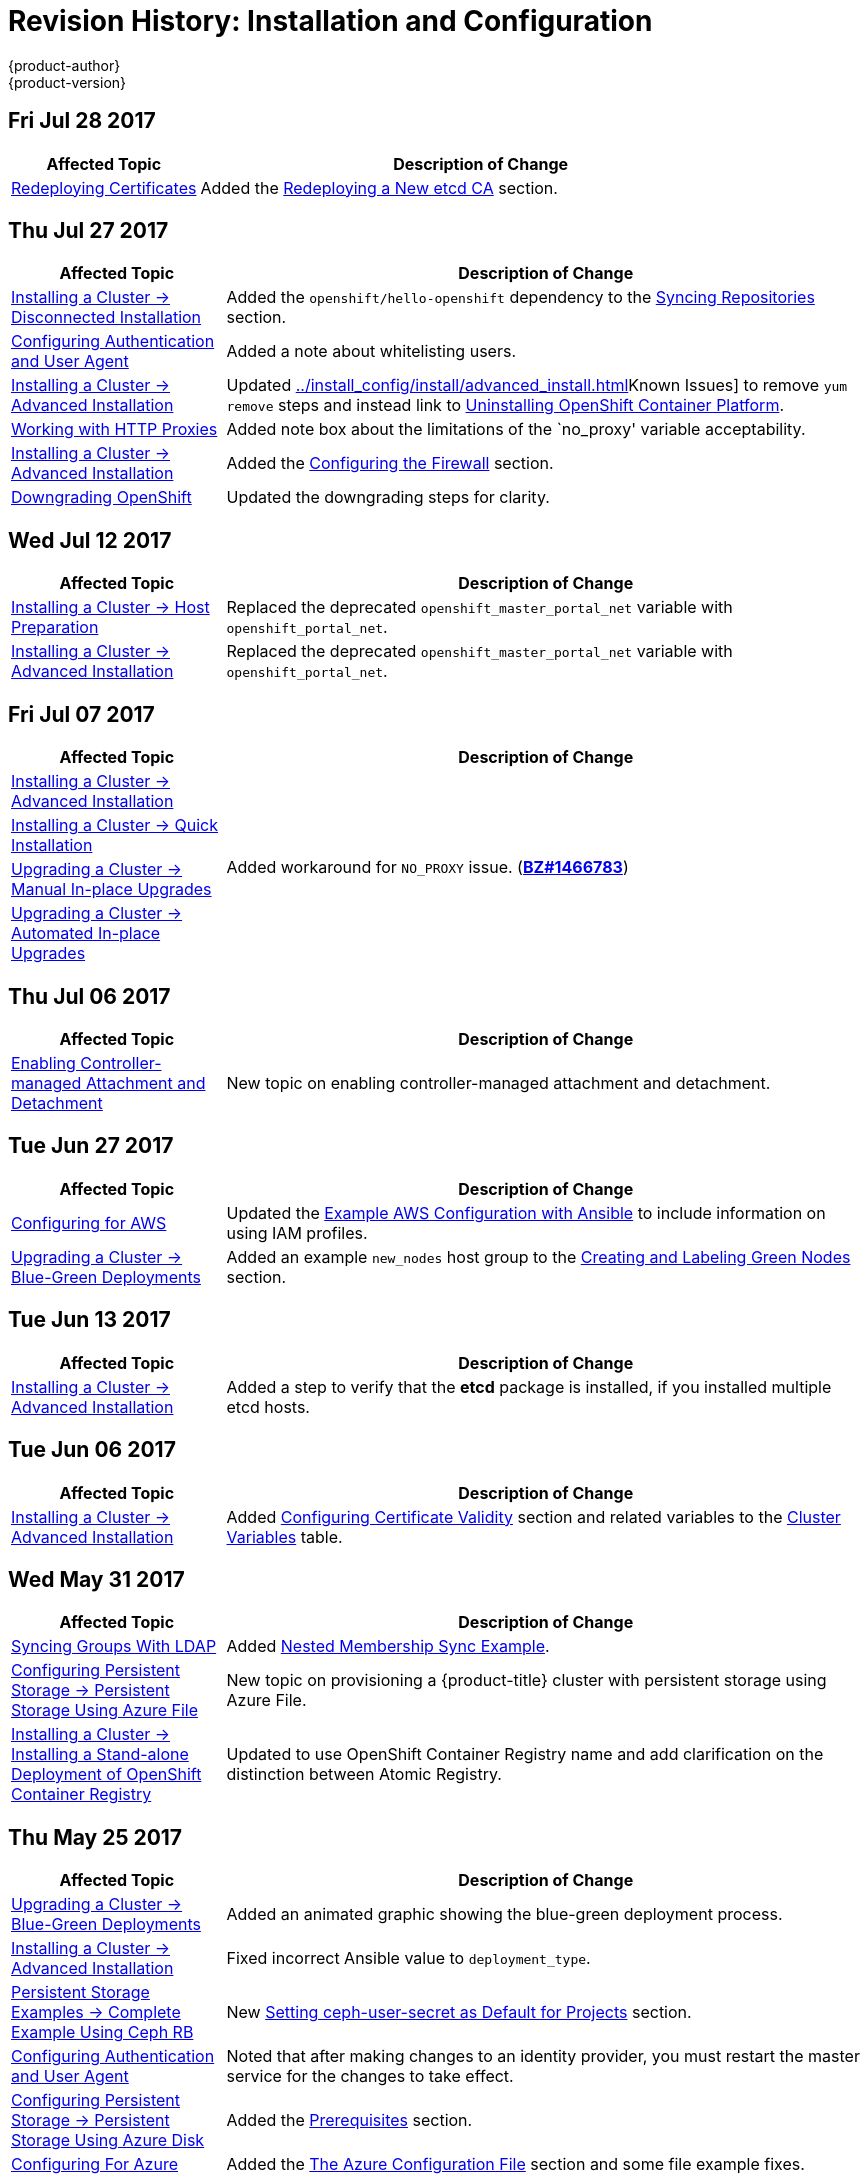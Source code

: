 [[install-config-revhistory-install-config]]
= Revision History: Installation and Configuration
{product-author}
{product-version}
:data-uri:
:icons:
:experimental:

// do-release: revhist-tables
== Fri Jul 28 2017

// tag::install_config_fri_jul_28_2017[]
[cols="1,3",options="header"]
|===

|Affected Topic |Description of Change
//Fri Jul 28 2017
|xref:../install_config/redeploying_certificates.adoc#install-config-redeploying-certificates[Redeploying Certificates]
|Added the xref:../install_config/redeploying_certificates.adoc#redeploying-new-etcd-ca[Redeploying a New etcd CA] section.
 
|===

// end::install_config_fri_jul_28_2017[]

== Thu Jul 27 2017

// tag::install_config_thu_jul_27_2017[]
[cols="1,3",options="header"]
|===

|Affected Topic |Description of Change
//Thu Jul 27 2017
|xref:../install_config/install/disconnected_install.adoc#install-config-install-disconnected-install[Installing a Cluster -> Disconnected Installation]
|Added the `openshift/hello-openshift` dependency to the xref:../install_config/install/disconnected_install.adoc#disconnected-syncing-repos[Syncing Repositories] section.

|xref:../install_config/configuring_authentication.adoc#install-config-configuring-authentication[Configuring Authentication and User Agent]
|Added a note about whitelisting users.

|xref:../install_config/install/advanced_install.adoc#install-config-install-advanced-install[Installing a Cluster -> Advanced Installation]
|Updated xref:../install_config/install/advanced_install.adoc#installer-known-issues[]Known Issues] to remove `yum remove` steps and instead link to xref:../install_config/install/advanced_install.adoc#uninstalling-advanced[Uninstalling OpenShift Container Platform].

|xref:../install_config/http_proxies.adoc#install-config-http-proxies[Working with HTTP Proxies]
|Added note box about the limitations of the `no_proxy' variable acceptability. 

|xref:../install_config/install/advanced_install.adoc#install-config-install-advanced-install[Installing a Cluster -> Advanced Installation]
|Added the xref:../install_config/install/advanced_install.adoc#advanced-install-configuring-firewalls[Configuring the Firewall] section.

|xref:../install_config/downgrade.adoc#install-config-downgrade[Downgrading OpenShift]
|Updated the downgrading steps for clarity.



|===

// end::install_config_thu_jul_27_2017[]
== Wed Jul 12 2017

// tag::install_config_wed_jul_12_2017[]
[cols="1,3",options="header"]
|===

|Affected Topic |Description of Change
//Wed Jul 12 2017
n|xref:../install_config/install/host_preparation.adoc#install-config-install-host-preparation[Installing a Cluster -> Host Preparation]
|Replaced the deprecated `openshift_master_portal_net` variable with `openshift_portal_net`.

|xref:../install_config/install/advanced_install.adoc#install-config-install-advanced-install[Installing a Cluster -> Advanced Installation]
|Replaced the deprecated `openshift_master_portal_net` variable with `openshift_portal_net`.



|===

// end::install_config_wed_jul_12_2017[]

== Fri Jul 07 2017

// tag::install_config_fri_jul_07_2017[]
[cols="1,3",options="header"]
|===

|Affected Topic |Description of Change
//Fri Jul 07 2017

|xref:../install_config/install/advanced_install.adoc#install-config-install-advanced-install[Installing a Cluster -> Advanced Installation]
.4+.^|Added workaround for `NO_PROXY` issue. (link:https://bugzilla.redhat.com/show_bug.cgi?id=1466783[*BZ#1466783*])
|xref:../install_config/install/quick_install.adoc#install-config-install-quick-install[Installing a Cluster -> Quick Installation]
|xref:../install_config/upgrading/manual_upgrades.adoc#install-config-upgrading-manual-upgrades[Upgrading a Cluster -> Manual In-place Upgrades]
|xref:../install_config/upgrading/automated_upgrades.adoc#install-config-upgrading-automated-upgrades[Upgrading a Cluster -> Automated In-place Upgrades]

|===
// end::install_config_fri_jul_07_2017[]

== Thu Jul 06 2017

// tag::install_config_thu_jul_06_2017[]
[cols="1,3",options="header"]
|===

|Affected Topic |Description of Change
//Thu Jul 06 2017

|xref:../install_config/persistent_storage/enabling_controller_attach_detach.adoc#enabling-controller-attach-detach[Enabling Controller-managed Attachment and Detachment]
|New topic on enabling controller-managed attachment and detachment.

|===
// end::install_config_thu_jul_06_2017[]

== Tue Jun 27 2017

// tag::install_config_tue_jun_27_2017[]
[cols="1,3",options="header"]
|===

|Affected Topic |Description of Change
//Tue Jun 27 2017

|xref:../install_config/configuring_aws.adoc#install-config-configuring-aws[Configuring for AWS]
|Updated the xref:../install_config/configuring_aws.adoc#aws-configuring-masters-ansible[Example AWS Configuration with Ansible] to include information on using IAM profiles.

|xref:../install_config/upgrading/blue_green_deployments.adoc#upgrading-blue-green-deployments[Upgrading a Cluster -> Blue-Green Deployments]
|Added an example `new_nodes` host group to the xref:../install_config/upgrading/blue_green_deployments.adoc#blue-green-creating-labeling-green-nodes[Creating and Labeling Green Nodes] section.

|===

// end::install_config_tue_jun_27_2017[]

== Tue Jun 13 2017

// tag::install_config_tue_jun_13_2017[]
[cols="1,3",options="header"]
|===

|Affected Topic |Description of Change
//Tue Jun 13 2017
|xref:../install_config/install/advanced_install.adoc#install-config-install-advanced-install[Installing a Cluster -> Advanced Installation]
|Added a step to verify that the *etcd* package is installed, if you installed multiple etcd hosts.

|===

// end::install_config_tue_jun_13_2017[]
== Tue Jun 06 2017

// tag::install_config_tue_jun_06_2017[]
[cols="1,3",options="header"]
|===

|Affected Topic |Description of Change
//Tue Jun 06 2017
|xref:../install_config/install/advanced_install.adoc#install-config-install-advanced-install[Installing a Cluster -> Advanced Installation]
|Added xref:../install_config/install/advanced_install.adoc#advanced-install-config-certificate-validity[Configuring Certificate Validity] section and related variables to the xref:../install_config/install/advanced_install.adoc#cluster-variables-table[Cluster Variables] table.



|===

// end::install_config_tue_jun_06_2017[]
== Wed May 31 2017

// tag::install_config_wed_may_31_2017[]
[cols="1,3",options="header"]
|===

|Affected Topic |Description of Change
//Wed May 31 2017
|xref:../install_config/syncing_groups_with_ldap.adoc#install-config-syncing-groups-with-ldap[Syncing Groups With LDAP]
|Added xref:../install_config/syncing_groups_with_ldap.adoc#sync-ldap-nested-example[Nested Membership Sync Example].

|xref:../install_config/persistent_storage/persistent_storage_azure_file.adoc#install-config-persistent-storage-persistent-storage-azure-file[Configuring Persistent Storage -> Persistent Storage Using Azure File]
|New topic on provisioning a {product-title} cluster with persistent storage using Azure File.

n|xref:../install_config/install/stand_alone_registry.adoc#install-config-installing-stand-alone-registry[Installing a Cluster -> Installing a Stand-alone Deployment of OpenShift Container Registry]
|Updated to use OpenShift Container Registry name and add clarification on the distinction between Atomic Registry.

|===

// end::install_config_wed_may_31_2017[]
== Thu May 25 2017

// tag::install_config_thu_may_25_2017[]
[cols="1,3",options="header"]
|===

|Affected Topic |Description of Change
//Thu May 25 2017
|xref:../install_config/upgrading/blue_green_deployments.adoc#upgrading-blue-green-deployments[Upgrading a Cluster -> Blue-Green Deployments]
|Added an animated graphic showing the blue-green deployment process.

|xref:../install_config/install/advanced_install.adoc#install-config-install-advanced-install[Installing a Cluster -> Advanced Installation]
|Fixed incorrect Ansible value to `deployment_type`.

|xref:../install_config/storage_examples/ceph_example.adoc#install-config-storage-examples-ceph-example[Persistent Storage Examples -> Complete Example Using Ceph RB]
|New xref:../install_config/storage_examples/ceph_example.adoc#using-ceph-rbd-setting-default-secret[Setting ceph-user-secret as Default for Projects] section.

|xref:../install_config/configuring_authentication.adoc#install-config-configuring-authentication[Configuring Authentication and User Agent]
|Noted that after making changes to an identity provider, you must restart the master service for the changes to take effect.

n|xref:../install_config/persistent_storage/persistent_storage_azure.adoc#install-config-persistent-storage-persistent-storage-azure[Configuring Persistent Storage -> Persistent Storage Using Azure Disk]
|Added the xref:../install_config/persistent_storage/persistent_storage_azure.adoc#azure-prerequisites[Prerequisites] section.

|xref:../install_config/configuring_azure.adoc#install-config-configuring-azure[Configuring For Azure]
|Added the xref:../install_config/configuring_azure.adoc#azure-configuration-file[The Azure Configuration File] section and some file example fixes.

|xref:../install_config/http_proxies.adoc#install-config-http-proxies[Working with HTTP Proxies]
|Added the xref:../install_config/http_proxies.adoc#using-maven-behind-a-proxy[Using Maven Behind a Proxy] section.



|===

// end::install_config_thu_may_25_2017[]

== Mon May 15 2017

// tag::install_config_mon_may_15_2017[]
[cols="1,3",options="header"]
|===

|Affected Topic |Description of Change
//Mon May 15 2017

|xref:../install_config/upgrading/index.adoc#install-config-upgrading-index[Upgrading a Cluster -> Overview]
|Added clarification that nodes and masters are forward and backward compatible across one minor version.

|xref:../install_config/master_node_configuration.adoc#install-config-master-node-configuration[Master and Node Configuration]
|Added information about `openshift_master_audit_config` to the xref:../install_config/master_node_configuration.adoc#master-node-config-audit-config[Audit Configuration] section.

|===

// end::install_config_mon_may_15_2017[]

== Mon May 08 2017

// tag::install_config_mon_may_08_2017[]
[cols="1,3",options="header"]
|===

|Affected Topic |Description of Change
//Mon May 08 2017
.3+|xref:../install_config/install/advanced_install.adoc#install-config-install-advanced-install[Installing a Cluster -> Advanced Installation]
|Added a xref:../install_config/install/advanced_install.adoc#advanced-install-deployment-types[Configuring Deployment Type] section.
|Updated the xref:../install_config/install/advanced_install.adoc#marking-masters-as-unschedulable-nodes[Configuring Schedulability on Masters] section to note that masters are automatically marked unschedulable by default by the installer.
|Updated the xref:../install_config/install/advanced_install.adoc#configuring-node-host-labels[Configuring Node Host Labels] section to better describe the special `region=infra` label and to suggest configuring dedicated infrastructure nodes.


|===

// end::install_config_mon_may_08_2017[]
== Tue May 02 2017

// tag::install_config_tue_may_02_2017[]
[cols="1,3",options="header"]
|===

|Affected Topic |Description of Change
//Tue May 02 2017
|xref:../install_config/aggregate_logging.adoc#install-config-aggregate-logging[Aggregating Container Logs]
|Noted that aggregated logging is only supported using the `journald` driver in Docker

|xref:../install_config/install/advanced_install.adoc#install-config-install-advanced-install[Installing a Cluster -> Advanced Installation]
|In the xref:../install_config/install/advanced_install.adoc#advanced-install-cluster-metrics[Configuring Cluster Metrics] section, updated the `openshift_metrics_install_metrics=true` to be `openshift_hosted_metrics_deploy`.

|xref:../install_config/aggregate_logging.adoc#install-config-aggregate-logging[Aggregating Container Logs]
|Added that the `openshift_logging` role labels nodes as part of the installation process.



|===

// end::install_config_tue_may_02_2017[]
== Wed Apr 12 2017

{product-title} {product-version} Initial Release

// tag::install_config_wed_apr_12_2017[]
[cols="1,3",options="header"]
|===

|Affected Topic |Description of Change
//Wed Apr 12 2017

|xref:../install_config/install/prerequisites.adoc#install-config-install-prerequisites[Installing a Cluster -> Prerequisites]
|Specified the UDP for port 4789.

|xref:../install_config/install/host_preparation.adoc#install-config-install-host-preparation[Installing a Cluster -> Host Preparation]
|Added `rhel-7-fast-datapath-rpms` to the list of repositories to be enabled.

.2+|xref:../install_config/install/advanced_install.adoc#install-config-install-advanced-install[Installing a Cluster -> Advanced Installation]
|In the xref:../install_config/install/advanced_install.adoc#installer-known-issues[Known Issues] multiple masters discussion, included the *docker-common* package in the removal process, following a failed setup play.
|Added information about deploying metrics using the ansible role `openshift_metrics`.

|xref:../install_config/registry/extended_registry_configuration.adoc#install-config-registry-extended-configuration[Setting up the Registry -> Extended Registry Configuration]
|Added details about mirroring of blobs.

.2+|xref:../install_config/router/default_haproxy_router.adoc#install-config-router-default-haproxy[Setting up a Router -> Using the Default HAProxy Router]
|Added graphics to the xref:../install_config/router/default_haproxy_router.adoc#using-router-shards[Using Router Shards] section.
|Added a new section about xref:../install_config/router/default_haproxy_router.adoc#concurrent-connections[Setting the Maximum Number of Concurrent Connections].

|xref:../install_config/router/customized_haproxy_router.adoc#install-config-router-customized-haproxy[Setting up a Router -> Deploying a Customized HAProxy Router]
|Expanded details in the xref:../install_config/router/customized_haproxy_router.adoc#rebuilding-your-router[Rebuilding Your Router] section.

.2+|xref:../install_config/router/default_haproxy_router.adoc#install-config-router-default-haproxy[Setting up a Router -> Using the F5 Router Plug-in]
|Added the xref:../install_config/router/default_haproxy_router.adoc#finding-router-hostname[Finding the Hostname of the Router] section
|Specified that F5 virtual servers must be configured by users as a prerequisite.

|xref:../install_config/upgrading/manual_upgrades.adoc#install-config-upgrading-manual-upgrades[Upgrading a Cluster -> Performing Manual In-place Cluster Upgrades]
|Added `rhel-7-fast-datapath-rpms` to the list of repositories to be enabled.

.2+|xref:../install_config/upgrading/automated_upgrades.adoc#install-config-upgrading-automated-upgrades[Upgrading a Cluster -> Automated In-place Cluster Upgrades]
|Added the xref:../install_config/upgrading/automated_upgrades.adoc#upgrade-hooks[Customizing Upgrades With Ansible Hooks] section.
|Added `rhel-7-fast-datapath-rpms` to the list of repositories to be enabled.

|xref:../install_config/redeploying_certificates.adoc#install-config-redeploying-certificates[Redeploying Certificates]
|Updated for new set of playbooks and options.

.2+|xref:../install_config/configuring_authentication.adoc#install-config-configuring-authentication[Configuring Authentication and User Agent]
|Updated authentication proxy requirements in xref:../install_config/configuring_authentication.adoc#RequestHeaderIdentityProvider[Request Header].
|Added information about the ability include a list of one or more GitHub teams to which a user must have membership in order to xref:../install_config/configuring_authentication.adoc#GitHub[authenticate].

|xref:../install_config/persistent_storage/persistent_storage_glusterfs.adoc#install-config-persistent-storage-persistent-storage-glusterfs[Configuring Persistent Storage -> Persistent Storage Using GlusterFS]
|Added xref:../install_config/persistent_storage/persistent_storage_glusterfs.adoc#container-native-storage-recommendations[Container Native Storage Recommendations].

|xref:../install_config/persistent_storage/dynamically_provisioning_pvs.adoc#install-config-persistent-storage-dynamically-provisioning-pvs[Configuring Persistent Storage -> Dynamic Provisioning and Creating Storage Classes]
|Added information about xref:../install_config/persistent_storage/dynamically_provisioning_pvs.adoc#trident[Trident from NetApp].

|xref:../install_config/storage_examples/dedicated_gluster_dynamic_example.adoc#install-config-storage-examples-dedicated-gluster-dynamic-example[Persistent Storage Examples -> Complete Example of Dynamic Provisioning Using Dedicated GlusterFS]
|New topic with a full dynamic provisioning example using a dedicated Gluster cluster.

|xref:../install_config/configuring_native_container_routing.adoc#install-config-configuring-native-container-routing[Configuring Native Container Routing]
|Separated the Configuring Native Container Routing content from the xref:../install_config/configuring_routing.adoc#install-config-configuring-routing[Configuring Route Timeouts] topic.

|xref:../install_config/configuring_openstack.adoc#install-config-configuring-openstack[Configuring for OpenStack]
|Added `openshift_cloudprovider_openstack_domain_id` and `openshift_cloudprovider_openstack_domain_name` to the list of configurable parameters.

.2+|xref:../install_config/build_defaults_overrides.adoc#install-config-build-defaults-overrides[Configuring Global Build Defaults and Overrides]
|Added information to the xref:../install_config/build_defaults_overrides.adoc#manually-setting-global-build-defaults[Manually Setting Global Build Defaults] example about adding default resources to `BuildConfig`.
|Added and organized information on configuring global build overrides.

|xref:../install_config/aggregate_logging.adoc#install-config-aggregate-logging[Aggregating Container Logs]
|Added content to reference Ansible Logging updates.

|xref:../install_config/aggregate_logging_sizing.adoc#install-config-aggregate-logging-sizing[Aggregate Logging Sizing Guidelines]
|Added content to reference Ansible Logging updates.

.5+|xref:../install_config/cluster_metrics.adoc#install-config-cluster-metrics[Enabling Cluster Metrics]
|Added metrics recommendations for {product-title} version 3.5.
|Added more details to the xref:../install_config/cluster_metrics.adoc#metrics-ansible-variables[Specifying Metrics Ansible Variables] section.
|Added content on deploying the agent to the `default` project in the xref:../install_config/cluster_metrics.adoc#deploying-hawkular-openshift-agent[Deploying the Hawkular OpenShift Agent] section.
|Added the xref:../install_config/cluster_metrics.adoc#deploying-hawkular-openshift-agent[Deploying the Hawkular OpenShift Agent] section.
|Added information about deploying metrics using the ansible role `openshift_metrics`.

.2+|xref:../install_config/web_console_customization.adoc#install-config-web-console-customization[Customizing the Web Console]
|Added a new section on xref:../install_config/web_console_customization.adoc#web-console-enable-wildcard-routes[enabling wildcard routes] in the web console.
|Updated the xref:../install_config/web_console_customization.adoc#changing-links-to-documentation[Changing Links to Documentation] section to include information about customizing documentation links with a base URL.

|===

// end::install_config_wed_apr_12_2017[]
